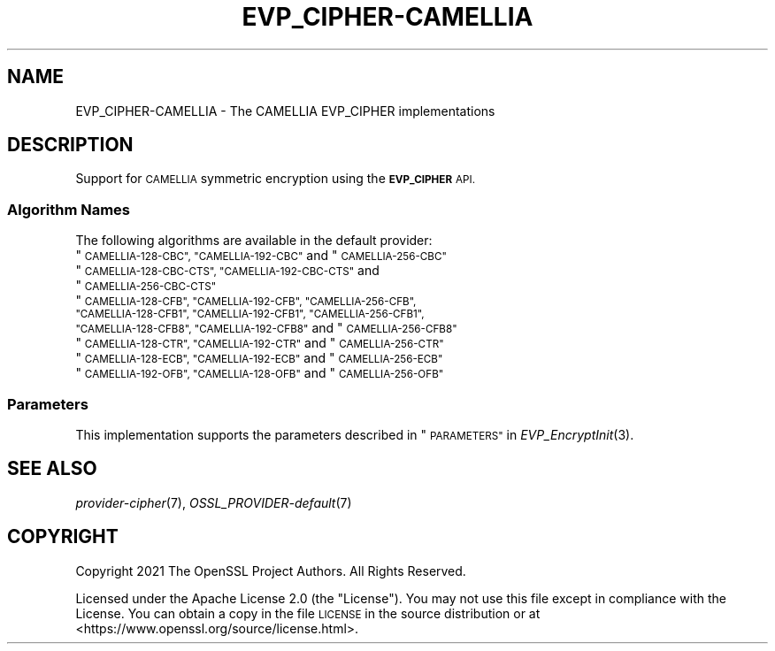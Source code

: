 .\" Automatically generated by Pod::Man 2.27 (Pod::Simple 3.28)
.\"
.\" Standard preamble:
.\" ========================================================================
.de Sp \" Vertical space (when we can't use .PP)
.if t .sp .5v
.if n .sp
..
.de Vb \" Begin verbatim text
.ft CW
.nf
.ne \\$1
..
.de Ve \" End verbatim text
.ft R
.fi
..
.\" Set up some character translations and predefined strings.  \*(-- will
.\" give an unbreakable dash, \*(PI will give pi, \*(L" will give a left
.\" double quote, and \*(R" will give a right double quote.  \*(C+ will
.\" give a nicer C++.  Capital omega is used to do unbreakable dashes and
.\" therefore won't be available.  \*(C` and \*(C' expand to `' in nroff,
.\" nothing in troff, for use with C<>.
.tr \(*W-
.ds C+ C\v'-.1v'\h'-1p'\s-2+\h'-1p'+\s0\v'.1v'\h'-1p'
.ie n \{\
.    ds -- \(*W-
.    ds PI pi
.    if (\n(.H=4u)&(1m=24u) .ds -- \(*W\h'-12u'\(*W\h'-12u'-\" diablo 10 pitch
.    if (\n(.H=4u)&(1m=20u) .ds -- \(*W\h'-12u'\(*W\h'-8u'-\"  diablo 12 pitch
.    ds L" ""
.    ds R" ""
.    ds C` ""
.    ds C' ""
'br\}
.el\{\
.    ds -- \|\(em\|
.    ds PI \(*p
.    ds L" ``
.    ds R" ''
.    ds C`
.    ds C'
'br\}
.\"
.\" Escape single quotes in literal strings from groff's Unicode transform.
.ie \n(.g .ds Aq \(aq
.el       .ds Aq '
.\"
.\" If the F register is turned on, we'll generate index entries on stderr for
.\" titles (.TH), headers (.SH), subsections (.SS), items (.Ip), and index
.\" entries marked with X<> in POD.  Of course, you'll have to process the
.\" output yourself in some meaningful fashion.
.\"
.\" Avoid warning from groff about undefined register 'F'.
.de IX
..
.nr rF 0
.if \n(.g .if rF .nr rF 1
.if (\n(rF:(\n(.g==0)) \{
.    if \nF \{
.        de IX
.        tm Index:\\$1\t\\n%\t"\\$2"
..
.        if !\nF==2 \{
.            nr % 0
.            nr F 2
.        \}
.    \}
.\}
.rr rF
.\"
.\" Accent mark definitions (@(#)ms.acc 1.5 88/02/08 SMI; from UCB 4.2).
.\" Fear.  Run.  Save yourself.  No user-serviceable parts.
.    \" fudge factors for nroff and troff
.if n \{\
.    ds #H 0
.    ds #V .8m
.    ds #F .3m
.    ds #[ \f1
.    ds #] \fP
.\}
.if t \{\
.    ds #H ((1u-(\\\\n(.fu%2u))*.13m)
.    ds #V .6m
.    ds #F 0
.    ds #[ \&
.    ds #] \&
.\}
.    \" simple accents for nroff and troff
.if n \{\
.    ds ' \&
.    ds ` \&
.    ds ^ \&
.    ds , \&
.    ds ~ ~
.    ds /
.\}
.if t \{\
.    ds ' \\k:\h'-(\\n(.wu*8/10-\*(#H)'\'\h"|\\n:u"
.    ds ` \\k:\h'-(\\n(.wu*8/10-\*(#H)'\`\h'|\\n:u'
.    ds ^ \\k:\h'-(\\n(.wu*10/11-\*(#H)'^\h'|\\n:u'
.    ds , \\k:\h'-(\\n(.wu*8/10)',\h'|\\n:u'
.    ds ~ \\k:\h'-(\\n(.wu-\*(#H-.1m)'~\h'|\\n:u'
.    ds / \\k:\h'-(\\n(.wu*8/10-\*(#H)'\z\(sl\h'|\\n:u'
.\}
.    \" troff and (daisy-wheel) nroff accents
.ds : \\k:\h'-(\\n(.wu*8/10-\*(#H+.1m+\*(#F)'\v'-\*(#V'\z.\h'.2m+\*(#F'.\h'|\\n:u'\v'\*(#V'
.ds 8 \h'\*(#H'\(*b\h'-\*(#H'
.ds o \\k:\h'-(\\n(.wu+\w'\(de'u-\*(#H)/2u'\v'-.3n'\*(#[\z\(de\v'.3n'\h'|\\n:u'\*(#]
.ds d- \h'\*(#H'\(pd\h'-\w'~'u'\v'-.25m'\f2\(hy\fP\v'.25m'\h'-\*(#H'
.ds D- D\\k:\h'-\w'D'u'\v'-.11m'\z\(hy\v'.11m'\h'|\\n:u'
.ds th \*(#[\v'.3m'\s+1I\s-1\v'-.3m'\h'-(\w'I'u*2/3)'\s-1o\s+1\*(#]
.ds Th \*(#[\s+2I\s-2\h'-\w'I'u*3/5'\v'-.3m'o\v'.3m'\*(#]
.ds ae a\h'-(\w'a'u*4/10)'e
.ds Ae A\h'-(\w'A'u*4/10)'E
.    \" corrections for vroff
.if v .ds ~ \\k:\h'-(\\n(.wu*9/10-\*(#H)'\s-2\u~\d\s+2\h'|\\n:u'
.if v .ds ^ \\k:\h'-(\\n(.wu*10/11-\*(#H)'\v'-.4m'^\v'.4m'\h'|\\n:u'
.    \" for low resolution devices (crt and lpr)
.if \n(.H>23 .if \n(.V>19 \
\{\
.    ds : e
.    ds 8 ss
.    ds o a
.    ds d- d\h'-1'\(ga
.    ds D- D\h'-1'\(hy
.    ds th \o'bp'
.    ds Th \o'LP'
.    ds ae ae
.    ds Ae AE
.\}
.rm #[ #] #H #V #F C
.\" ========================================================================
.\"
.IX Title "EVP_CIPHER-CAMELLIA 7ossl"
.TH EVP_CIPHER-CAMELLIA 7ossl "2021-12-15" "3.0.1" "OpenSSL"
.\" For nroff, turn off justification.  Always turn off hyphenation; it makes
.\" way too many mistakes in technical documents.
.if n .ad l
.nh
.SH "NAME"
EVP_CIPHER\-CAMELLIA \- The CAMELLIA EVP_CIPHER implementations
.SH "DESCRIPTION"
.IX Header "DESCRIPTION"
Support for \s-1CAMELLIA\s0 symmetric encryption using the \fB\s-1EVP_CIPHER\s0\fR \s-1API.\s0
.SS "Algorithm Names"
.IX Subsection "Algorithm Names"
The following algorithms are available in the default provider:
.ie n .IP """\s-1CAMELLIA\-128\-CBC"", ""CAMELLIA\-192\-CBC""\s0 and  ""\s-1CAMELLIA\-256\-CBC""\s0" 4
.el .IP "``\s-1CAMELLIA\-128\-CBC'', ``CAMELLIA\-192\-CBC''\s0 and  ``\s-1CAMELLIA\-256\-CBC''\s0" 4
.IX Item "CAMELLIA-128-CBC, CAMELLIA-192-CBC and CAMELLIA-256-CBC"
.PD 0
.ie n .IP """\s-1CAMELLIA\-128\-CBC\-CTS"", ""CAMELLIA\-192\-CBC\-CTS""\s0 and ""\s-1CAMELLIA\-256\-CBC\-CTS""\s0" 4
.el .IP "``\s-1CAMELLIA\-128\-CBC\-CTS'', ``CAMELLIA\-192\-CBC\-CTS''\s0 and ``\s-1CAMELLIA\-256\-CBC\-CTS''\s0" 4
.IX Item "CAMELLIA-128-CBC-CTS, CAMELLIA-192-CBC-CTS and CAMELLIA-256-CBC-CTS"
.ie n .IP """\s-1CAMELLIA\-128\-CFB"", ""CAMELLIA\-192\-CFB"", ""CAMELLIA\-256\-CFB"", ""CAMELLIA\-128\-CFB1"", ""CAMELLIA\-192\-CFB1"", ""CAMELLIA\-256\-CFB1"", ""CAMELLIA\-128\-CFB8"", ""CAMELLIA\-192\-CFB8""\s0 and ""\s-1CAMELLIA\-256\-CFB8""\s0" 4
.el .IP "``\s-1CAMELLIA\-128\-CFB'', ``CAMELLIA\-192\-CFB'', ``CAMELLIA\-256\-CFB'', ``CAMELLIA\-128\-CFB1'', ``CAMELLIA\-192\-CFB1'', ``CAMELLIA\-256\-CFB1'', ``CAMELLIA\-128\-CFB8'', ``CAMELLIA\-192\-CFB8''\s0 and ``\s-1CAMELLIA\-256\-CFB8''\s0" 4
.IX Item "CAMELLIA-128-CFB, CAMELLIA-192-CFB, CAMELLIA-256-CFB, CAMELLIA-128-CFB1, CAMELLIA-192-CFB1, CAMELLIA-256-CFB1, CAMELLIA-128-CFB8, CAMELLIA-192-CFB8 and CAMELLIA-256-CFB8"
.ie n .IP """\s-1CAMELLIA\-128\-CTR"", ""CAMELLIA\-192\-CTR""\s0 and ""\s-1CAMELLIA\-256\-CTR""\s0" 4
.el .IP "``\s-1CAMELLIA\-128\-CTR'', ``CAMELLIA\-192\-CTR''\s0 and ``\s-1CAMELLIA\-256\-CTR''\s0" 4
.IX Item "CAMELLIA-128-CTR, CAMELLIA-192-CTR and CAMELLIA-256-CTR"
.ie n .IP """\s-1CAMELLIA\-128\-ECB"", ""CAMELLIA\-192\-ECB""\s0 and ""\s-1CAMELLIA\-256\-ECB""\s0" 4
.el .IP "``\s-1CAMELLIA\-128\-ECB'', ``CAMELLIA\-192\-ECB''\s0 and ``\s-1CAMELLIA\-256\-ECB''\s0" 4
.IX Item "CAMELLIA-128-ECB, CAMELLIA-192-ECB and CAMELLIA-256-ECB"
.ie n .IP """\s-1CAMELLIA\-192\-OFB"", ""CAMELLIA\-128\-OFB""\s0 and ""\s-1CAMELLIA\-256\-OFB""\s0" 4
.el .IP "``\s-1CAMELLIA\-192\-OFB'', ``CAMELLIA\-128\-OFB''\s0 and ``\s-1CAMELLIA\-256\-OFB''\s0" 4
.IX Item "CAMELLIA-192-OFB, CAMELLIA-128-OFB and CAMELLIA-256-OFB"
.PD
.SS "Parameters"
.IX Subsection "Parameters"
This implementation supports the parameters described in
\&\*(L"\s-1PARAMETERS\*(R"\s0 in \fIEVP_EncryptInit\fR\|(3).
.SH "SEE ALSO"
.IX Header "SEE ALSO"
\&\fIprovider\-cipher\fR\|(7), \fIOSSL_PROVIDER\-default\fR\|(7)
.SH "COPYRIGHT"
.IX Header "COPYRIGHT"
Copyright 2021 The OpenSSL Project Authors. All Rights Reserved.
.PP
Licensed under the Apache License 2.0 (the \*(L"License\*(R").  You may not use
this file except in compliance with the License.  You can obtain a copy
in the file \s-1LICENSE\s0 in the source distribution or at
<https://www.openssl.org/source/license.html>.

